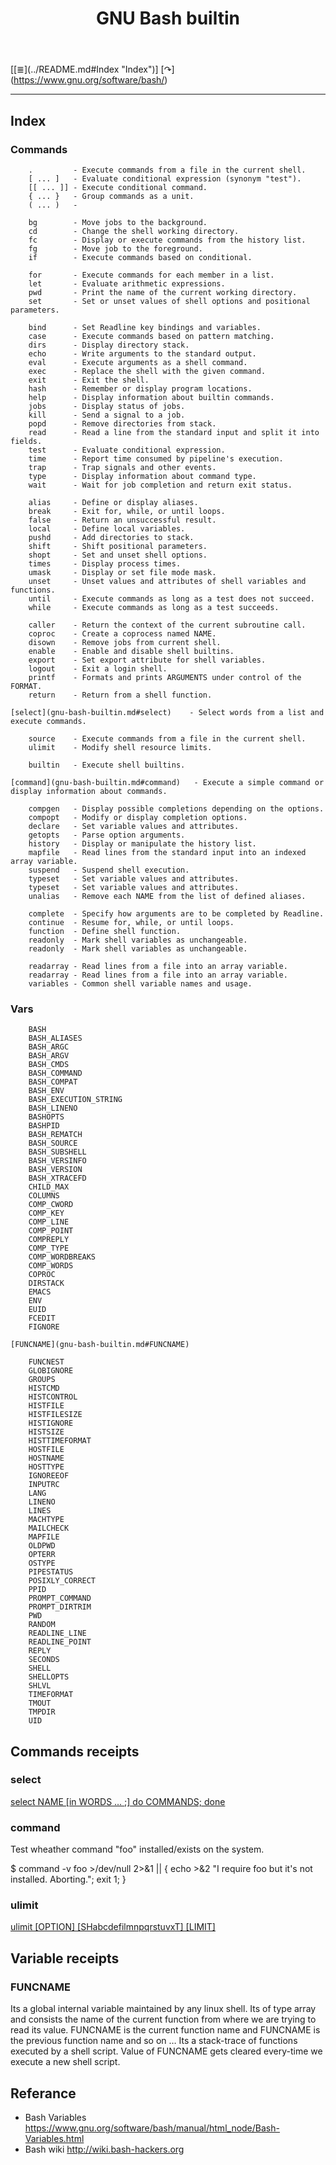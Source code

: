 # File           : cix-gnu-bash-builtin.org
# Created        : <2015-11-07 Mon 00:07:40 GMT>
# Last Modified  : <2016-11-07 Mon 23:12:27 GMT> sharlatan
# Author         : sharlatan
# Maintainer(s)  :
# Short          :

#+OPTIONS: num:nil

[[≣](../README.md#Index "Index")]
[↷](https://www.gnu.org/software/bash/)
#+TITLE: GNU Bash builtin 

-----
** Index

*** Commands
#+BEGIN_EXAMPLE
    .         - Execute commands from a file in the current shell.
    [ ... ]   - Evaluate conditional expression (synonym "test").
    [[ ... ]] - Execute conditional command.
    { ... }   - Group commands as a unit.
    ( ... )   -

    bg        - Move jobs to the background.
    cd        - Change the shell working directory.
    fc        - Display or execute commands from the history list.
    fg        - Move job to the foreground.
    if        - Execute commands based on conditional.

    for       - Execute commands for each member in a list.
    let       - Evaluate arithmetic expressions.
    pwd       - Print the name of the current working directory.
    set       - Set or unset values of shell options and positional parameters.

    bind      - Set Readline key bindings and variables.
    case      - Execute commands based on pattern matching.
    dirs      - Display directory stack.
    echo      - Write arguments to the standard output.
    eval      - Execute arguments as a shell command.
    exec      - Replace the shell with the given command.
    exit      - Exit the shell.
    hash      - Remember or display program locations.
    help      - Display information about builtin commands.
    jobs      - Display status of jobs.
    kill      - Send a signal to a job.
    popd      - Remove directories from stack.
    read      - Read a line from the standard input and split it into fields.
    test      - Evaluate conditional expression.
    time      - Report time consumed by pipeline's execution.
    trap      - Trap signals and other events.
    type      - Display information about command type.
    wait      - Wait for job completion and return exit status.

    alias     - Define or display aliases.
    break     - Exit for, while, or until loops.
    false     - Return an unsuccessful result.
    local     - Define local variables.
    pushd     - Add directories to stack.
    shift     - Shift positional parameters.
    shopt     - Set and unset shell options.
    times     - Display process times.
    umask     - Display or set file mode mask.
    unset     - Unset values and attributes of shell variables and functions.
    until     - Execute commands as long as a test does not succeed.
    while     - Execute commands as long as a test succeeds.

    caller    - Return the context of the current subroutine call.
    coproc    - Create a coprocess named NAME.
    disown    - Remove jobs from current shell.
    enable    - Enable and disable shell builtins.
    export    - Set export attribute for shell variables.
    logout    - Exit a login shell.
    printf    - Formats and prints ARGUMENTS under control of the FORMAT.
    return    - Return from a shell function.

[select](gnu-bash-builtin.md#select)    - Select words from a list and execute commands.

    source    - Execute commands from a file in the current shell.
    ulimit    - Modify shell resource limits.

    builtin   - Execute shell builtins.

[command](gnu-bash-builtin.md#command)   - Execute a simple command or display information about commands.

    compgen   - Display possible completions depending on the options.
    compopt   - Modify or display completion options.
    declare   - Set variable values and attributes.
    getopts   - Parse option arguments.
    history   - Display or manipulate the history list.
    mapfile   - Read lines from the standard input into an indexed array variable.
    suspend   - Suspend shell execution.
    typeset   - Set variable values and attributes.
    typeset   - Set variable values and attributes.
    unalias   - Remove each NAME from the list of defined aliases.

    complete  - Specify how arguments are to be completed by Readline.
    continue  - Resume for, while, or until loops.
    function  - Define shell function.
    readonly  - Mark shell variables as unchangeable.
    readonly  - Mark shell variables as unchangeable.

    readarray - Read lines from a file into an array variable.
    readarray - Read lines from a file into an array variable.
    variables - Common shell variable names and usage.
#+END_EXAMPLE
*** Vars
#+BEGIN_EXAMPLE
    BASH
    BASH_ALIASES
    BASH_ARGC
    BASH_ARGV
    BASH_CMDS
    BASH_COMMAND
    BASH_COMPAT
    BASH_ENV
    BASH_EXECUTION_STRING
    BASH_LINENO
    BASHOPTS
    BASHPID
    BASH_REMATCH
    BASH_SOURCE
    BASH_SUBSHELL
    BASH_VERSINFO
    BASH_VERSION
    BASH_XTRACEFD
    CHILD_MAX
    COLUMNS
    COMP_CWORD
    COMP_KEY
    COMP_LINE
    COMP_POINT
    COMPREPLY
    COMP_TYPE
    COMP_WORDBREAKS
    COMP_WORDS
    COPROC
    DIRSTACK
    EMACS
    ENV
    EUID
    FCEDIT
    FIGNORE

[FUNCNAME](gnu-bash-builtin.md#FUNCNAME)  

    FUNCNEST
    GLOBIGNORE
    GROUPS
    HISTCMD
    HISTCONTROL
    HISTFILE
    HISTFILESIZE
    HISTIGNORE
    HISTSIZE
    HISTTIMEFORMAT
    HOSTFILE
    HOSTNAME
    HOSTTYPE
    IGNOREEOF
    INPUTRC
    LANG
    LINENO
    LINES
    MACHTYPE
    MAILCHECK
    MAPFILE
    OLDPWD
    OPTERR
    OSTYPE
    PIPESTATUS
    POSIXLY_CORRECT
    PPID
    PROMPT_COMMAND
    PROMPT_DIRTRIM
    PWD
    RANDOM
    READLINE_LINE
    READLINE_POINT
    REPLY
    SECONDS
    SHELL
    SHELLOPTS
    SHLVL
    TIMEFORMAT
    TMOUT
    TMPDIR
    UID
#+END_EXAMPLE


** Commands receipts

*** select
_select NAME [in WORDS ... ;] do COMMANDS; done_


*** command
Test wheather command "foo" installed/exists on the system.

    $ command -v foo >/dev/null 2>&1 || { echo >&2 "I require foo but it's not
    installed.  Aborting."; exit 1; }

*** ulimit
_ulimit [OPTION] [SHabcdefilmnpqrstuvxT] [LIMIT]_

** Variable receipts

*** FUNCNAME

Its a global internal variable maintained by any linux shell.  Its of type array
and consists the name of the current function from where we are trying to read
its value.  FUNCNAME is the current function name and FUNCNAME is the
previous function name and so on ... Its a stack-trace of functions executed by
a shell script.  Value of FUNCNAME gets cleared every-time we execute a new
shell script.

** Referance
- Bash Variables https://www.gnu.org/software/bash/manual/html_node/Bash-Variables.html
- Bash wiki http://wiki.bash-hackers.org
